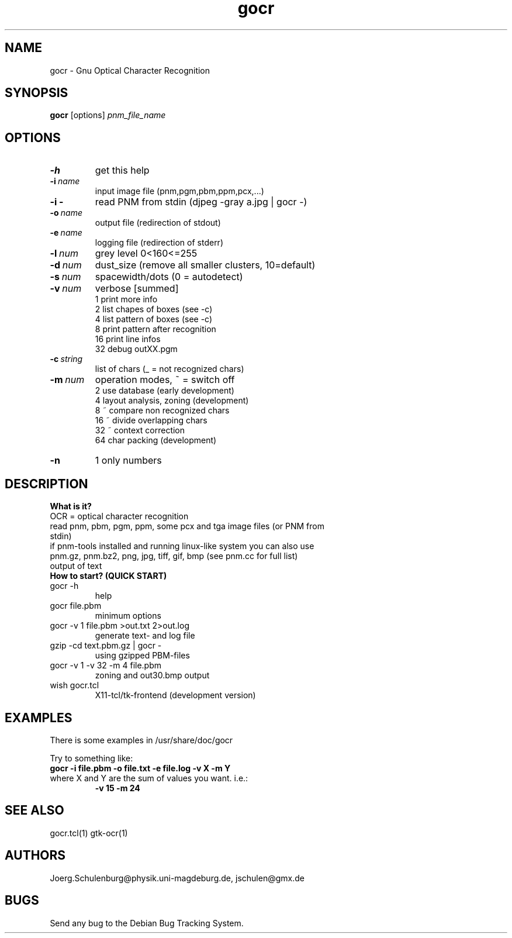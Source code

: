 .\" wing requests are required for all man pages.
.TH gocr 1 "Sun Sep  3 14:59:19 CEST 2000" "" "Gnu Optical Character Recognition"
.SH NAME
gocr - Gnu Optical Character Recognition
.SH SYNOPSIS
.B gocr 
.RB [options] 
.IR pnm_file_name
.SH OPTIONS
.TP
.B \-h 
get this help
.TP
.BI \-i\  name
input image file (pnm,pgm,pbm,ppm,pcx,...)
.TP
.BI \-i\ \-
read PNM from stdin (djpeg -gray a.jpg | gocr -)
.TP
.BI \-o\  name
output file  (redirection of stdout)
.TP
.BI \-e\  name
logging file (redirection of stderr)
.TP
.BI \-l\  num
grey level 0<160<=255
.TP
.BI \-d\  num
dust_size (remove all smaller clusters, 10=default)
.TP
.BI \-s\  num
spacewidth/dots (0 = autodetect)
.TP
.BI \-v\  num
verbose  [summed]
      1      print more info
      2      list chapes  of boxes (see -c)
      4      list pattern of boxes (see -c)
      8      print pattern after recognition
     16      print line infos
     32      debug outXX.pgm
.TP
.BI \-c\  string
list of chars (_ = not recognized chars)
.TP
.BI \-m\  num
operation modes, ~ = switch off
      2      use database (early development)
      4      layout analysis, zoning (development)
      8      ~ compare non recognized chars
     16      ~ divide overlapping chars
     32      ~ context correction
     64      char packing (development)
.TP
.B \-n 
1      only numbers

.SH DESCRIPTION

.B What is it?
.TP
OCR = optical character recognition
.TP
read pnm, pbm, pgm, ppm, some pcx and tga image files (or PNM from stdin)
.TP
if pnm-tools installed and running linux-like system you can also use  pnm.gz, pnm.bz2, png, jpg, tiff, gif, bmp (see pnm.cc for full list)
.TP
output of text

.TP
.B How to start? (QUICK START)
.TP
gocr -h
help
.TP
gocr file.pbm
minimum options
.TP
gocr -v 1 file.pbm >out.txt 2>out.log
generate text- and log file
.\" djpeg -pnm -gray text.jpg | gocr -    # using JPEG-files
.TP
gzip -cd text.pbm.gz | gocr -
using gzipped PBM-files
.\"  giftopnm text.gif | gocr -            # using GIF-files
.TP
gocr -v 1 -v 32 -m 4 file.pbm
zoning and out30.bmp output
.\"  xli -geometry 400x400 out30.bmp # see details using xli (recommanded viewer)
.TP
wish gocr.tcl
X11-tcl/tk-frontend (development version)



.SH EXAMPLES
There is some examples in /usr/share/doc/gocr

Try to something like:
.TP
.B gocr -i file.pbm -o file.txt -e file.log -v X -m Y
.TP
where X and Y are the sum of values you want. i.e.:
.B -v 15 
.B -m 24

.\" This next request is for sections 1, 6, 7 & 8 only
.\"     (command return values (to shell) and
.\"       fprintf/stderr type diagnostics)
.\" .Sh DIAGNOSTICS
.\" The next request is for sections 2 and 3 error
.\" and signal handling only.
.\" .Sh ERRORS
.\" .Sh SEE ALSO
.\" .Sh STANDARDS
.\" .Sh HISTORY
.SH SEE ALSO
gocr.tcl(1) gtk-ocr(1)
.SH AUTHORS
Joerg.Schulenburg@physik.uni-magdeburg.de,
jschulen@gmx.de
.SH BUGS
Send any bug to the Debian Bug Tracking System.

